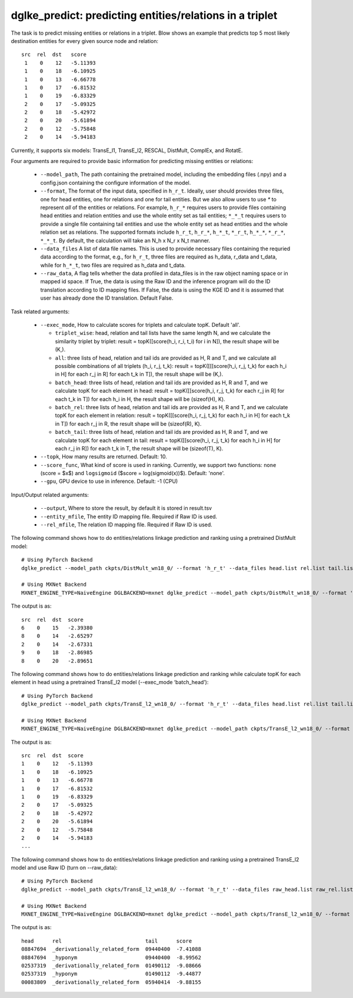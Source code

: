 dglke_predict: predicting entities/relations in a triplet
-------------------------------------------
The task is to predict missing entities or relations in a triplet. Blow shows an example that predicts top 5 most likely destination entities for every given source node and relation::

   src  rel  dst   score
    1    0    12   -5.11393
    1    0    18   -6.10925
    1    0    13   -6.66778
    1    0    17   -6.81532
    1    0    19   -6.83329
    2    0    17   -5.09325
    2    0    18   -5.42972
    2    0    20   -5.61894
    2    0    12   -5.75848
    2    0    14   -5.94183

Currently, it supports six models: TransE_l1, TransE_l2, RESCAL, DistMult, ComplEx, and RotatE.

Four arguments are required to provide basic information for predicting missing entities or relations:

  * ``--model_path``, The path containing the pretrained model, including the embedding files (.npy) and a config.json containing the configure information of the model.
  * ``--format``, The format of the input data, specified in ``h_r_t``. Ideally, user should provides three files, one for head entities, one for relations and one for tail entities. But we also allow users to use *\** to represent *all* of the entities or relations. For example, ``h_r_*`` requires users to provide files containing head entities and relation entities and use the whole entity set as tail entities; ``*_*_t`` requires users to provide a single file containing tail entities and use the whole entity set as head entities and the whole relation set as relations. The supported formats include ``h_r_t``, ``h_r_*``, ``h_*_t``, ``*_r_t``, ``h_*_*``, ``*_r_*``, ``*_*_t``. By default, the calculation will take an N\_h x N\_r x N\_t manner.
  * ``--data_files`` A list of data file names. This is used to provide necessary files containing the requried data according to the format, e.g., for ``h_r_t``, three files are required as h_data, r_data and t_data, while for ``h_*_t``, two files are required as h_data and t_data.
  * ``--raw_data``, A flag tells whether the data profiled in data_files is in the raw object naming space or in mapped id space. If True, the data is using the Raw ID and the inference program will do the ID translation according to ID mapping files. If False, the data is using the KGE ID and it is assumed that user has already done the ID translation. Default False.

Task related arguments:

  * ``--exec_mode``, How to calculate scores for triplets and calculate topK. Default 'all'.

    * ``triplet_wise``: head, relation and tail lists have the same length N, and we calculate the similarity triplet by triplet: result = topK([score(h_i, r_i, t_i) for i in N]), the result shape will be (K,).
    * ``all``: three lists of head, relation and tail ids are provided as H, R and T, and we calculate all possible combinations of all triplets (h_i, r_j, t_k): result = topK([[[score(h_i, r_j, t_k) for each h_i in H] for each r_j in R] for each t_k in T]), the result shape will be (K,).
    * ``batch_head``: three lists of head, relation and tail ids are provided as H, R and T, and we calculate topK for each element in head: result = topK([[score(h_i, r_j, t_k) for each r_j in R] for each t_k in T]) for each h_i in H, the result shape will be (sizeof(H), K).
    * ``batch_rel``: three lists of head, relation and tail ids are provided as H, R and T, and we calculate topK for each element in relation: result = topK([[score(h_i, r_j, t_k) for each h_i in H] for each t_k in T]) for each r_j in R, the result shape will be (sizeof(R), K).
    * ``batch_tail``: three lists of head, relation and tail ids are provided as H, R and T, and we calculate topK for each element in tail: result = topK([[score(h_i, r_j, t_k) for each h_i in H] for each r_j in R]) for each t_k in T, the result shape will be (sizeof(T), K).

  * ``--topk``, How many results are returned. Default: 10.
  * ``--score_func``, What kind of score is used in ranking. Currently, we support two functions: ``none`` (score = $x$) and ``logsigmoid`` ($score = log(sigmoid(x))$). Default: 'none'.
  * ``--gpu``, GPU device to use in inference. Default: -1 (CPU)

Input/Output related arguments:

  * ``--output``, Where to store the result, by default it is stored in result.tsv
  * ``--entity_mfile``, The entity ID mapping file. Required if Raw ID is used.
  * ``--rel_mfile``, The relation ID mapping file. Required if Raw ID is used.

The following command shows how to do entities/relations linkage prediction and ranking using a pretrained DistMult model::

    # Using PyTorch Backend
    dglke_predict --model_path ckpts/DistMult_wn18_0/ --format 'h_r_t' --data_files head.list rel.list tail.list --score_func none --topK 5

    # Using MXNet Backend
    MXNET_ENGINE_TYPE=NaiveEngine DGLBACKEND=mxnet dglke_predict --model_path ckpts/DistMult_wn18_0/ --format 'h_r_t' --data_files head.list rel.list tail.list --score_func none --topK 5

The output is as::

    src  rel  dst  score
    6    0    15   -2.39380
    8    0    14   -2.65297
    2    0    14   -2.67331
    9    0    18   -2.86985
    8    0    20   -2.89651

The following command shows how to do entities/relations linkage prediction and ranking while calculate topK for each element in head using a pretrained TransE_l2 model (--exec_mode ‘batch_head’)::

    # Using PyTorch Backend
    dglke_predict --model_path ckpts/TransE_l2_wn18_0/ --format 'h_r_t' --data_files head.list rel.list tail.list --score_func logsigmoid --topK 5 --exec_mode 'batch_head'

    # Using MXNet Backend
    MXNET_ENGINE_TYPE=NaiveEngine DGLBACKEND=mxnet dglke_predict --model_path ckpts/TransE_l2_wn18_0/ --format 'h_r_t' --data_files head.list rel.list tail.list --score_func logsigmoid --topK 5  --exec_mode 'batch_head'

The output is as::

    src  rel  dst  score
    1    0    12   -5.11393
    1    0    18   -6.10925
    1    0    13   -6.66778
    1    0    17   -6.81532
    1    0    19   -6.83329
    2    0    17   -5.09325
    2    0    18   -5.42972
    2    0    20   -5.61894
    2    0    12   -5.75848
    2    0    14   -5.94183
    ...

The following command shows how to do entities/relations linkage prediction and ranking using a pretrained TransE_l2 model and use Raw ID (turn on --raw_data)::

    # Using PyTorch Backend
    dglke_predict --model_path ckpts/TransE_l2_wn18_0/ --format 'h_r_t' --data_files raw_head.list raw_rel.list raw_tail.list --topK 5 --raw_data --entity_mfile data/wn18/entities.dict --rel_mfile data/wn18/relations.dict

    # Using MXNet Backend
    MXNET_ENGINE_TYPE=NaiveEngine DGLBACKEND=mxnet dglke_predict --model_path ckpts/TransE_l2_wn18_0/ --format 'h_r_t' --data_files raw_head.list raw_rel.list raw_tail.list --topK 5 --raw_data --entity_mfile data/wn18/entities.dict --rel_mfile data/wn18/relations.dict

The output is as::

    head      rel                           tail      score
    08847694  _derivationally_related_form  09440400  -7.41088
    08847694  _hyponym                      09440400  -8.99562
    02537319  _derivationally_related_form  01490112  -9.08666
    02537319  _hyponym                      01490112  -9.44877
    00083809  _derivationally_related_form  05940414  -9.88155
